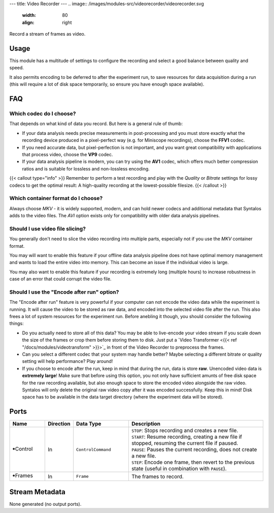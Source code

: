 ---
title: Video Recorder
---
.. image:: /images/modules-src/videorecorder/videorecorder.svg
   :width: 80
   :align: right

Record a stream of frames as video.


Usage
=====

This module has a multitude of settings to configure the recording and select a good balance between quality and speed.

It also permits encoding to be deferred to after the experiment run, to save resources for data acquisition during a run
(this will require a lot of disk space temporarily, so ensure you have enough space available).


FAQ
===

Which codec do I choose?
------------------------

That depends on what kind of data you record. But here is a general rule of thumb:

* If your data analysis needs precise measurements in post-processing and you must store exactly what the
  recording device produced in a pixel-perfect way (e.g. for Miniscope recordings), choose the **FFV1** codec.
* If you need accurate data, but pixel-perfection is not important, and you want great compatibility with
  applications that process video, choose the **VP9** codec.
* If your data analysis pipeline is modern, you can try using the **AV1** codec, which offers much better
  compression ratios and is suitable for lossless and non-lossless encoding.

{{< callout type="info" >}}
Remember to perform a test recording and play with the *Quality* or *Bitrate* settings for lossy codecs
to get the optimal result: A high-quality recording at the lowest-possible filesize.
{{< /callout >}}


Which container format do I choose?
-----------------------------------

Always choose `MKV` - it is widely supported, modern, and can hold newer codecs and additional metadata
that Syntalos adds to the video files. The `AVI` option exists only for compatibility with older data
analysis pipelines.


Should I use video file slicing?
--------------------------------

You generally don't need to slice the video recording into multiple parts, especially not if you
use the `MKV` container format.

You may will want to enable this feature if your offline data analysis pipeline does not have optimal
memory management and wants to load the entire video into memory. This can become an issue if the individual
video is large.

You may also want to enable this feature if your recording is extremely long (multiple hours) to increase
robustness in case of an error that could corrupt the video file.


Should I use the "Encode after run" option?
-------------------------------------------

The "Encode after run" feature is very powerful if your computer can not encode the video data while
the experiment is running. It will cause the video to be stored as raw data, and encoded into the selected
video file after the run. This also frees a lot of system resources for the experiment run.
Before anebling it though, you should consider the following things:

* Do you actually need to store all of this data? You may be able to live-encode your video stream if
  you scale down the size of the frames or crop them before storing them to disk. Just put a
  `Video Transformer <{{< ref "/docs/modules/videotransform" >}}>`_ in front of the Video Recorder
  to preprocess the frames.
* Can you select a different codec that your system may handle better?
  Maybe selecting a different bitrate or quality setting will help performance? Play around!
* If you choose to encode after the run, keep in mind that during the run, data is store **raw**.
  Unencoded video data is **extremely large**! Make sure that before using this option, you not only
  have sufficient amunts of free disk space for the raw recording available, but also enough space to
  store the encoded video alongside the raw video. Syntalos will only delete the original raw video copy
  after it was encoded successfully. Keep this in mind!
  Disk space has to be available in the data target directory (where the experiment data will be stored).


Ports
=====

.. list-table::
   :widths: 14 10 22 54
   :header-rows: 1

   * - Name
     - Direction
     - Data Type
     - Description

   * - 🠺Control
     - In
     - ``ControlCommand``
     - | ``STOP``: Stops recording and creates a new file.
       | ``START``: Resume recording, creating a new file if stopped, resuming the current file if paused.
       | ``PAUSE``: Pauses the current recording, does not create a new file.
       | ``STEP``: Encode one frame, then revert to the previous state (useful in combination with ``PAUSE``).
   * - 🠺Frames
     - In
     - ``Frame``
     - The frames to record.


Stream Metadata
===============

None generated (no output ports).
